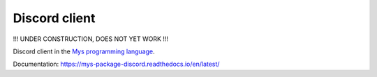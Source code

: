 Discord client
==============

!!! UNDER CONSTRUCTION, DOES NOT YET WORK !!!

Discord client in the `Mys programming language`_.

Documentation: https://mys-package-discord.readthedocs.io/en/latest/

.. _Mys programming language: https://github.com/mys-lang/mys
